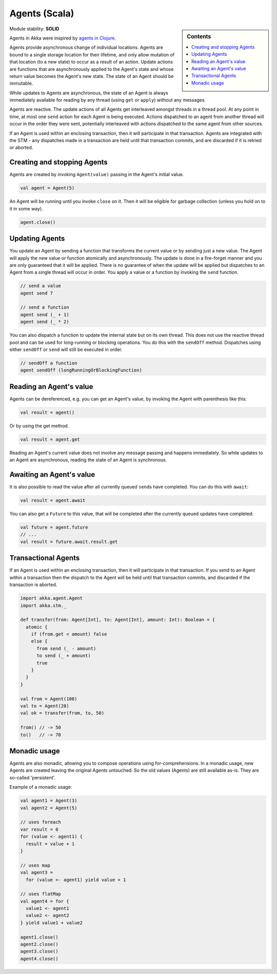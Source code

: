 Agents (Scala)
==============

.. sidebar:: Contents

   .. contents:: :local:

Module stability: **SOLID**

Agents in Akka were inspired by `agents in Clojure <http://clojure.org/agents>`_.

Agents provide asynchronous change of individual locations. Agents are bound to a single storage location for their lifetime, and only allow mutation of that location (to a new state) to occur as a result of an action. Update actions are functions that are asynchronously applied to the Agent's state and whose return value becomes the Agent's new state. The state of an Agent should be immutable.

While updates to Agents are asynchronous, the state of an Agent is always immediately available for reading by any thread (using ``get`` or ``apply``) without any messages.

Agents are reactive. The update actions of all Agents get interleaved amongst threads in a thread pool. At any point in time, at most one ``send`` action for each Agent is being executed. Actions dispatched to an agent from another thread will occur in the order they were sent, potentially interleaved with actions dispatched to the same agent from other sources.

If an Agent is used within an enclosing transaction, then it will participate in that transaction. Agents are integrated with the STM - any dispatches made in a transaction are held until that transaction commits, and are discarded if it is retried or aborted.

Creating and stopping Agents
----------------------------

Agents are created by invoking ``Agent(value)`` passing in the Agent's initial value.

.. code-block:: scala

  val agent = Agent(5)

An Agent will be running until you invoke ``close`` on it. Then it will be eligible for garbage collection (unless you hold on to it in some way).

.. code-block:: scala

  agent.close()

Updating Agents
---------------

You update an Agent by sending a function that transforms the current value or by sending just a new value. The Agent will apply the new value or function atomically and asynchronously. The update is done in a fire-forget manner and you are only guaranteed that it will be applied. There is no guarantee of when the update will be applied but dispatches to an Agent from a single thread will occur in order. You apply a value or a function by invoking the ``send`` function.

.. code-block:: scala

  // send a value
  agent send 7

  // send a function
  agent send (_ + 1)
  agent send (_ * 2)

You can also dispatch a function to update the internal state but on its own thread. This does not use the reactive thread pool and can be used for long-running or blocking operations. You do this with the ``sendOff`` method. Dispatches using either ``sendOff`` or ``send`` will still be executed in order.

.. code-block:: scala

  // sendOff a function
  agent sendOff (longRunningOrBlockingFunction)

Reading an Agent's value
------------------------

Agents can be dereferenced, e.g. you can get an Agent's value, by invoking the Agent with parenthesis like this:

.. code-block:: scala

  val result = agent()

Or by using the get method.

.. code-block:: scala

  val result = agent.get

Reading an Agent's current value does not involve any message passing and happens immediately. So while updates to an Agent are asynchronous, reading the state of an Agent is synchronous.

Awaiting an Agent's value
-------------------------

It is also possible to read the value after all currently queued ``send``\s have completed. You can do this with ``await``:

.. code-block:: scala

  val result = agent.await

You can also get a ``Future`` to this value, that will be completed after the currently queued updates have completed:

.. code-block:: scala

  val future = agent.future
  // ...
  val result = future.await.result.get

Transactional Agents
--------------------

If an Agent is used within an enclosing transaction, then it will participate in that transaction. If you send to an Agent within a transaction then the dispatch to the Agent will be held until that transaction commits, and discarded if the transaction is aborted.

.. code-block:: scala

  import akka.agent.Agent
  import akka.stm._

  def transfer(from: Agent[Int], to: Agent[Int], amount: Int): Boolean = {
    atomic {
      if (from.get < amount) false
      else {
        from send (_ - amount)
        to send (_ + amount)
        true
      }
    }
  }

  val from = Agent(100)
  val to = Agent(20)
  val ok = transfer(from, to, 50)

  from() // -> 50
  to()   // -> 70

Monadic usage
-------------

Agents are also monadic, allowing you to compose operations using for-comprehensions. In a monadic usage, new Agents are created leaving the original Agents untouched. So the old values (Agents) are still available as-is. They are so-called 'persistent'.

Example of a monadic usage:

.. code-block:: scala

  val agent1 = Agent(3)
  val agent2 = Agent(5)

  // uses foreach
  var result = 0
  for (value <- agent1) {
    result = value + 1
  }

  // uses map
  val agent3 =
    for (value <- agent1) yield value + 1

  // uses flatMap
  val agent4 = for {
    value1 <- agent1
    value2 <- agent2
  } yield value1 + value2

  agent1.close()
  agent2.close()
  agent3.close()
  agent4.close()

